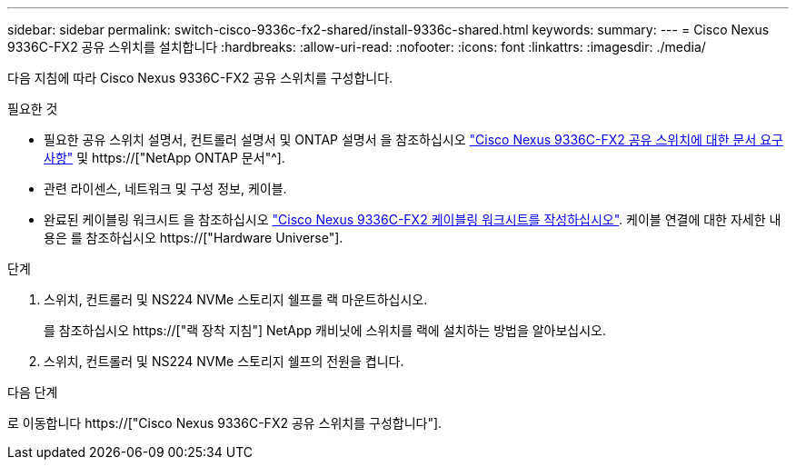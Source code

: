 ---
sidebar: sidebar 
permalink: switch-cisco-9336c-fx2-shared/install-9336c-shared.html 
keywords:  
summary:  
---
= Cisco Nexus 9336C-FX2 공유 스위치를 설치합니다
:hardbreaks:
:allow-uri-read: 
:nofooter: 
:icons: font
:linkattrs: 
:imagesdir: ./media/


[role="lead"]
다음 지침에 따라 Cisco Nexus 9336C-FX2 공유 스위치를 구성합니다.

.필요한 것
* 필요한 공유 스위치 설명서, 컨트롤러 설명서 및 ONTAP 설명서 을 참조하십시오 link:required-documentation-9336c-shared.html["Cisco Nexus 9336C-FX2 공유 스위치에 대한 문서 요구 사항"] 및 https://["NetApp ONTAP 문서"^].
* 관련 라이센스, 네트워크 및 구성 정보, 케이블.
* 완료된 케이블링 워크시트 을 참조하십시오 link:cable-9336c-shared.html["Cisco Nexus 9336C-FX2 케이블링 워크시트를 작성하십시오"]. 케이블 연결에 대한 자세한 내용은 를 참조하십시오 https://["Hardware Universe"].


.단계
. 스위치, 컨트롤러 및 NS224 NVMe 스토리지 쉘프를 랙 마운트하십시오.
+
를 참조하십시오 https://["랙 장착 지침"] NetApp 캐비닛에 스위치를 랙에 설치하는 방법을 알아보십시오.

. 스위치, 컨트롤러 및 NS224 NVMe 스토리지 쉘프의 전원을 켭니다.


.다음 단계
로 이동합니다 https://["Cisco Nexus 9336C-FX2 공유 스위치를 구성합니다"].
